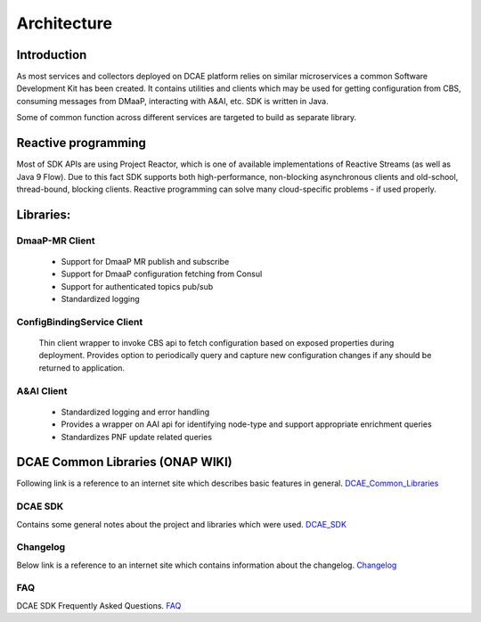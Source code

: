 .. This work is licensed under a Creative Commons Attribution 4.0 International License.
.. http://creativecommons.org/licenses/by/4.0

Architecture
============

Introduction
------------
As most services and collectors deployed on DCAE platform relies on similar microservices a common Software Development Kit has been created. It contains utilities and clients which may be used for getting configuration from CBS, consuming messages from DMaaP, interacting with A&AI, etc. SDK is written in Java.

Some of common function across different services are targeted to build as separate library.

Reactive programming
--------------------
Most of SDK APIs are using Project Reactor, which is one of available implementations of Reactive Streams (as well as Java 9 Flow). Due to this fact SDK supports both high-performance, non-blocking asynchronous clients and old-school, thread-bound, blocking clients. Reactive programming can solve many cloud-specific problems - if used properly.



Libraries:
----------

DmaaP-MR Client
~~~~~~~~~~~~~~~
    * Support for DmaaP MR publish and subscribe
    * Support for DmaaP configuration fetching from Consul
    * Support for authenticated topics pub/sub
    * Standardized logging


ConfigBindingService Client
~~~~~~~~~~~~~~~~~~~~~~~~~~~
    Thin client wrapper to invoke CBS api to fetch configuration based on exposed properties during deployment. Provides option to periodically query and capture new configuration changes if any should be returned to application.


A&AI Client
~~~~~~~~~~~
    * Standardized logging and error handling
    * Provides a wrapper on AAI api for identifying node-type and support appropriate enrichment queries
    * Standardizes PNF update related queries


DCAE Common Libraries (ONAP WIKI)
---------------------------------
Following link is a reference to an internet site which describes basic features in general.
DCAE_Common_Libraries_

.. _DCAE_Common_Libraries: https://wiki.onap.org/pages/viewpage.action?pageId=45300259

DCAE SDK
~~~~~~~~
Contains some general notes about the project and libraries which were used.
DCAE_SDK_

.. _DCAE_SDK: https://wiki.onap.org/display/DW/DCAE+SDK

Changelog
~~~~~~~~~
Below link is a reference to an internet site which contains information about the changelog.
Changelog_

.. _Changelog: https://wiki.onap.org/display/DW/DCAE+SDK+Changelog

FAQ
~~~~
DCAE SDK Frequently Asked Questions.
FAQ_

.. _FAQ: https://wiki.onap.org/display/DW/DCAE+SDK+Frequently+Asked+Questions